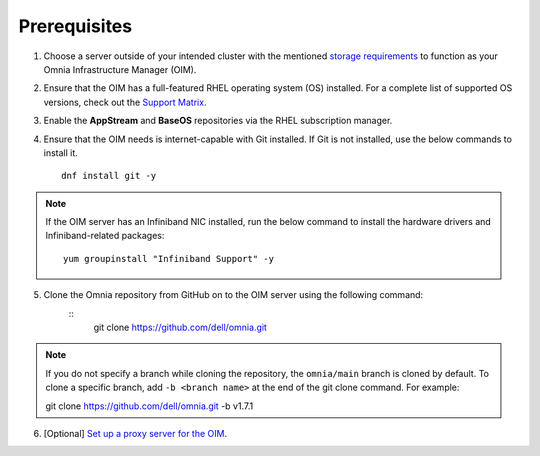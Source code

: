 Prerequisites
=================

1. Choose a server outside of your intended cluster with the mentioned `storage requirements <RHELSpace.html>`_ to function as your Omnia Infrastructure Manager (OIM).

2. Ensure that the OIM has a full-featured RHEL operating system (OS) installed. For a complete list of supported OS versions, check out the `Support Matrix <../../Overview/SupportMatrix/OperatingSystems/index.html>`_.

3. Enable the **AppStream** and **BaseOS** repositories via the RHEL subscription manager.

4. Ensure that the OIM needs is internet-capable with Git installed. If Git is not installed, use the below commands to install it. ::

    dnf install git -y

.. note:: If the OIM server has an Infiniband NIC installed, run the below command to install the hardware drivers and Infiniband-related packages:
    ::
        yum groupinstall "Infiniband Support" -y

5. Clone the Omnia repository from GitHub on to the OIM server using the following command:
    ::
        git clone https://github.com/dell/omnia.git

.. note:: If you do not specify a branch while cloning the repository, the ``omnia/main`` branch is cloned by default. To clone a specific branch, add ``-b <branch name>`` at the end of the git clone command. For example: ::

    git clone https://github.com/dell/omnia.git -b v1.7.1

6. [Optional] `Set up a proxy server for the OIM <Setup_CP_proxy.html>`_.

